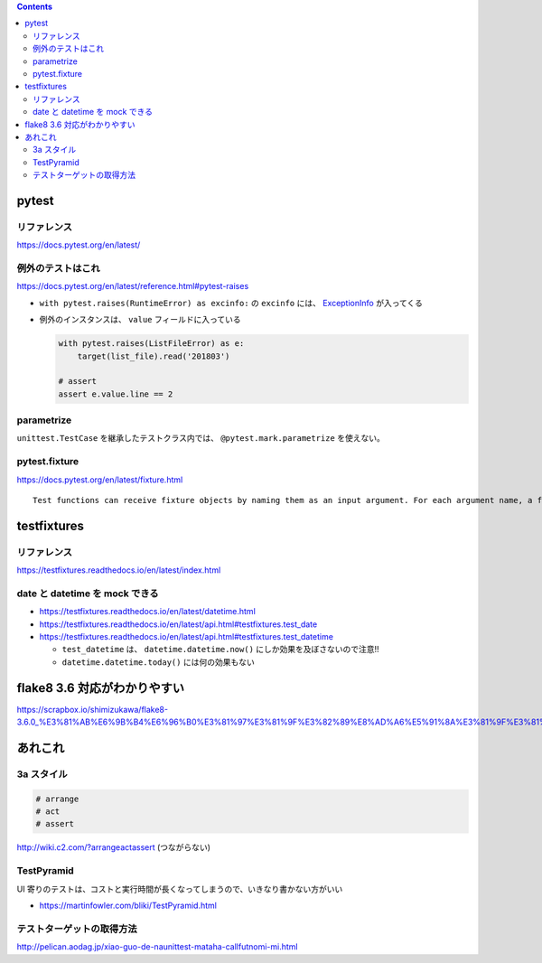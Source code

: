 .. title: Python テストのメモ
.. tags: test
.. date: 2018-11-08
.. slug: index
.. status: published


.. raw:: html

  <details><summary>目次</summary>

.. contents::

.. raw:: html

  </details>


pytest
======

リファレンス
------------
https://docs.pytest.org/en/latest/

例外のテストはこれ
------------------
https://docs.pytest.org/en/latest/reference.html#pytest-raises

- ``with pytest.raises(RuntimeError) as excinfo:`` の ``excinfo`` には、 `ExceptionInfo <https://docs.pytest.org/en/latest/reference.html#exceptioninfo>`_ が入ってくる
- 例外のインスタンスは、 ``value`` フィールドに入っている

  .. code-block:: python

      with pytest.raises(ListFileError) as e:
          target(list_file).read('201803')

      # assert
      assert e.value.line == 2


parametrize
-----------
``unittest.TestCase`` を継承したテストクラス内では、 ``@pytest.mark.parametrize`` を使えない。


pytest.fixture
--------------
https://docs.pytest.org/en/latest/fixture.html

::

  Test functions can receive fixture objects by naming them as an input argument. For each argument name, a fixture function with that name provides the fixture object. Fixture functions are registered by marking them with @pytest.fixture.


testfixtures
============

リファレンス
------------
https://testfixtures.readthedocs.io/en/latest/index.html


date と datetime を mock できる
--------------------------------

- https://testfixtures.readthedocs.io/en/latest/datetime.html
- https://testfixtures.readthedocs.io/en/latest/api.html#testfixtures.test_date
- https://testfixtures.readthedocs.io/en/latest/api.html#testfixtures.test_datetime

  - ``test_datetime`` は、 ``datetime.datetime.now()`` にしか効果を及ぼさないので注意!!
  - ``datetime.datetime.today()`` には何の効果もない


flake8 3.6 対応がわかりやすい
=============================
https://scrapbox.io/shimizukawa/flake8-3.6.0_%E3%81%AB%E6%9B%B4%E6%96%B0%E3%81%97%E3%81%9F%E3%82%89%E8%AD%A6%E5%91%8A%E3%81%9F%E3%81%8F%E3%81%95%E3%82%93%E5%87%BA%E3%81%A6%E3%81%8D%E3%81%9F


あれこれ
========

3a スタイル
-----------

.. code-block:: python

  # arrange
  # act
  # assert


http://wiki.c2.com/?arrangeactassert (つながらない)


TestPyramid
--------------
UI 寄りのテストは、コストと実行時間が長くなってしまうので、いきなり書かない方がいい

- https://martinfowler.com/bliki/TestPyramid.html


テストターゲットの取得方法
----------------------------
http://pelican.aodag.jp/xiao-guo-de-naunittest-mataha-callfutnomi-mi.html
